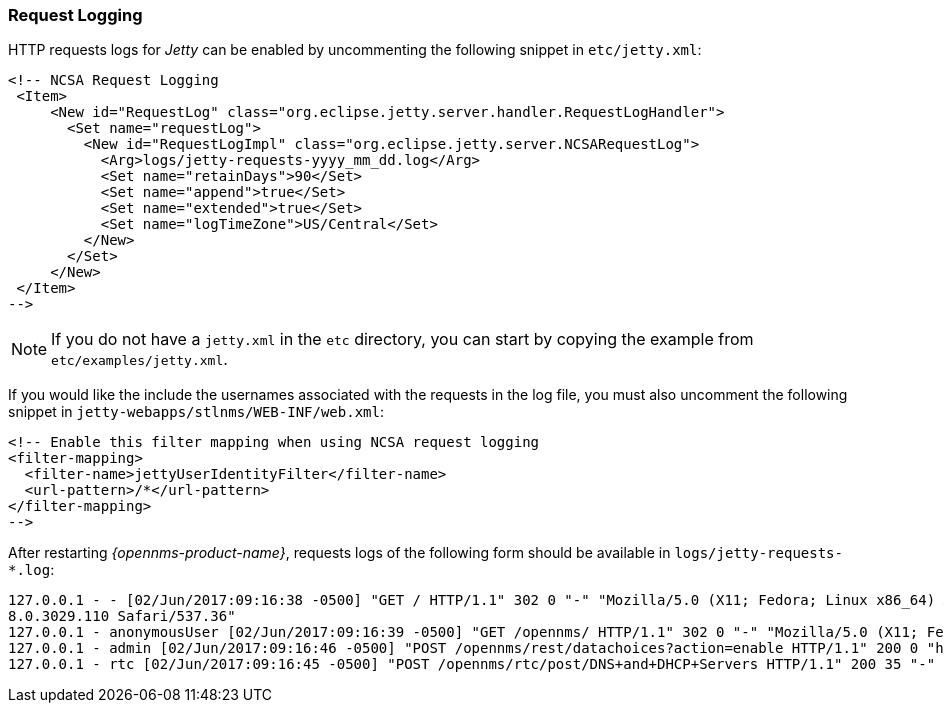 
// Allow GitHub image rendering
:imagesdir: ../../../images

[[ga-operation-request-logging]]
=== Request Logging

HTTP requests logs for _Jetty_ can be enabled by uncommenting the following snippet in `etc/jetty.xml`:

[source,xml]
----
<!-- NCSA Request Logging
 <Item>
     <New id="RequestLog" class="org.eclipse.jetty.server.handler.RequestLogHandler">
       <Set name="requestLog">
         <New id="RequestLogImpl" class="org.eclipse.jetty.server.NCSARequestLog">
           <Arg>logs/jetty-requests-yyyy_mm_dd.log</Arg>
           <Set name="retainDays">90</Set>
           <Set name="append">true</Set>
           <Set name="extended">true</Set>
           <Set name="logTimeZone">US/Central</Set>
         </New>
       </Set>
     </New>
 </Item>
-->
----

NOTE: If you do not have a `jetty.xml` in the `etc` directory, you can start by copying the example from `etc/examples/jetty.xml`.

If you would like the include the usernames associated with the requests in the log file,  you must also uncomment the following snippet in `jetty-webapps/stlnms/WEB-INF/web.xml`:

[source,xml]
----
<!-- Enable this filter mapping when using NCSA request logging
<filter-mapping>
  <filter-name>jettyUserIdentityFilter</filter-name>
  <url-pattern>/*</url-pattern>
</filter-mapping>
-->
----

After restarting _{opennms-product-name}_, requests logs of the following form should be available in `logs/jetty-requests-*.log`:

[source]
----
127.0.0.1 - - [02/Jun/2017:09:16:38 -0500] "GET / HTTP/1.1" 302 0 "-" "Mozilla/5.0 (X11; Fedora; Linux x86_64) AppleWebKit/537.36 (KHTML, like Gecko) Chrome/5
8.0.3029.110 Safari/537.36"
127.0.0.1 - anonymousUser [02/Jun/2017:09:16:39 -0500] "GET /opennms/ HTTP/1.1" 302 0 "-" "Mozilla/5.0 (X11; Fedora; Linux x86_64) AppleWebKit/537.36 (KHTML, like Gecko) Chrome/58.0.3029.110 Safari/537.36"
127.0.0.1 - admin [02/Jun/2017:09:16:46 -0500] "POST /opennms/rest/datachoices?action=enable HTTP/1.1" 200 0 "http://127.0.0.1:8980/opennms/index.jsp" "Mozilla/5.0 (X11; Fedora; Linux x86_64) AppleWebKit/537.36 (KHTML, like Gecko) Chrome/58.0.3029.110 Safari/537.36"
127.0.0.1 - rtc [02/Jun/2017:09:16:45 -0500] "POST /opennms/rtc/post/DNS+and+DHCP+Servers HTTP/1.1" 200 35 "-" "Java/1.8.0_121"
----

